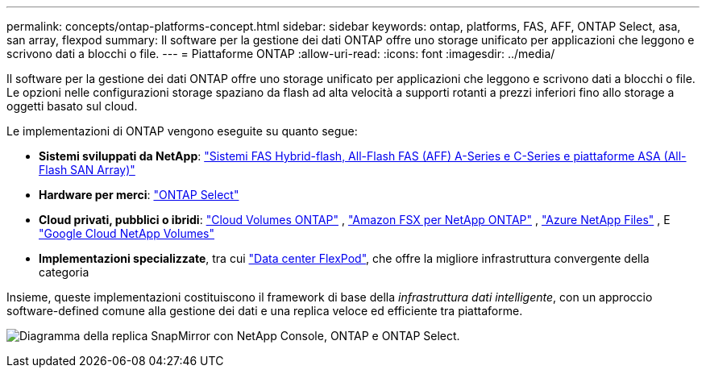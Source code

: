---
permalink: concepts/ontap-platforms-concept.html 
sidebar: sidebar 
keywords: ontap, platforms, FAS, AFF, ONTAP Select, asa, san array, flexpod 
summary: Il software per la gestione dei dati ONTAP offre uno storage unificato per applicazioni che leggono e scrivono dati a blocchi o file. 
---
= Piattaforme ONTAP
:allow-uri-read: 
:icons: font
:imagesdir: ../media/


[role="lead"]
Il software per la gestione dei dati ONTAP offre uno storage unificato per applicazioni che leggono e scrivono dati a blocchi o file. Le opzioni nelle configurazioni storage spaziano da flash ad alta velocità a supporti rotanti a prezzi inferiori fino allo storage a oggetti basato sul cloud.

Le implementazioni di ONTAP vengono eseguite su quanto segue:

* *Sistemi sviluppati da NetApp*: https://docs.netapp.com/us-en/ontap-systems-family/#["Sistemi FAS Hybrid-flash, All-Flash FAS (AFF) A-Series e C-Series e piattaforme ASA (All-Flash SAN Array)"^]
* *Hardware per merci*: https://docs.netapp.com/us-en/ontap-select/["ONTAP Select"^]
* *Cloud privati, pubblici o ibridi*: https://docs.netapp.com/us-en/storage-management-cloud-volumes-ontap/index.html["Cloud Volumes ONTAP"^] , https://docs.aws.amazon.com/fsx/latest/ONTAPGuide/what-is-fsx-ontap.html["Amazon FSX per NetApp ONTAP"^] , https://learn.microsoft.com/en-us/azure/azure-netapp-files/["Azure NetApp Files"^] , E https://cloud.google.com/netapp/volumes/docs/discover/overview["Google Cloud NetApp Volumes"^]
* *Implementazioni specializzate*, tra cui https://docs.netapp.com/us-en/flexpod/index.html["Data center FlexPod"^], che offre la migliore infrastruttura convergente della categoria


Insieme, queste implementazioni costituiscono il framework di base della _infrastruttura dati intelligente_, con un approccio software-defined comune alla gestione dei dati e una replica veloce ed efficiente tra piattaforme.

image:data-fabric3.png["Diagramma della replica SnapMirror con NetApp Console, ONTAP e ONTAP Select."]
